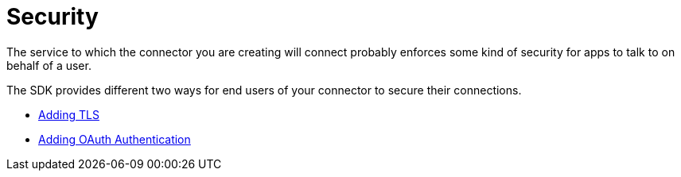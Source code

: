 = Security
:keywords: mule, sdk, security, tls, oauth

The service to which the connector you are creating will connect probably enforces
some kind of security for apps to talk to on behalf of a user.

The SDK provides different two ways for end users of your connector to secure their connections.

* <<tls#, Adding TLS>>
* <<oauth#, Adding OAuth Authentication>>
